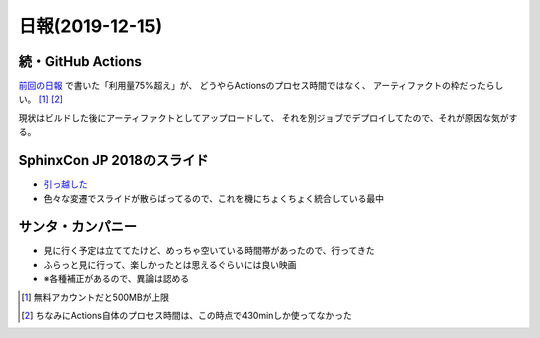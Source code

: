 ================
日報(2019-12-15)
================

.. post:: 2019-12-15
   :category: Diary
   :tags: GitHub,Sphinx,映画,

続・GitHub Actions
==================

`前回の日報 <../20191207/>`_ で書いた「利用量75%超え」が、
どうやらActionsのプロセス時間ではなく、
アーティファクトの枠だったらしい。 [#]_ [#]_

.. textlint-disable

現状はビルドした後にアーティファクトとしてアップロードして、
それを別ジョブでデプロイしてたので、それが原因な気がする。

.. textlint-enable

SphinxCon JP 2018のスライド
===========================

* `引っ越した </slides/sphinxconjp-2018/>`_
* 色々な変遷でスライドが散らばってるので、これを機にちょくちょく統合している最中


サンタ・カンパニー
==================

* 見に行く予定は立ててたけど、めっちゃ空いている時間帯があったので、行ってきた
* ふらっと見に行って、楽しかったとは思えるぐらいには良い映画
* ※各種補正があるので、異論は認める

.. [#] 無料アカウントだと500MBが上限
.. [#] ちなみにActions自体のプロセス時間は、この時点で430minしか使ってなかった
